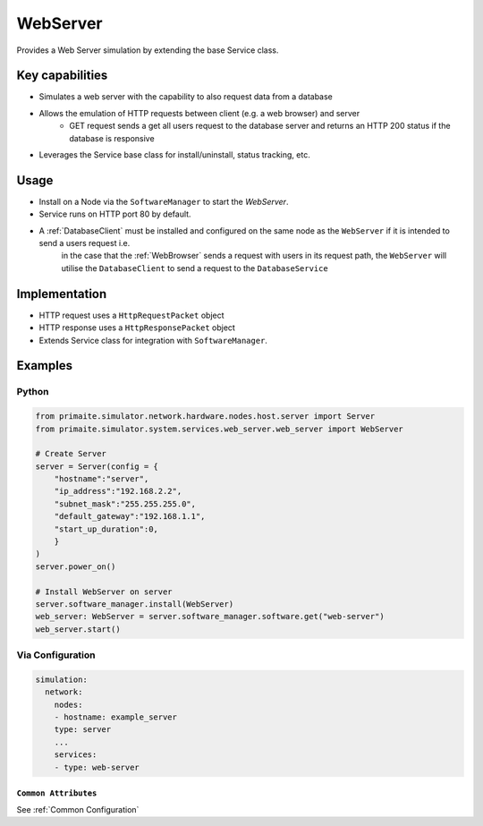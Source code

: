 .. only:: comment

    © Crown-owned copyright 2025, Defence Science and Technology Laboratory UK

.. _WebServer:

WebServer
#########

Provides a Web Server simulation by extending the base Service class.

Key capabilities
================

- Simulates a web server with the capability to also request data from a database
- Allows the emulation of HTTP requests between client (e.g. a web browser) and server
    - GET request sends a get all users request to the database server and returns an HTTP 200 status if the database is responsive
- Leverages the Service base class for install/uninstall, status tracking, etc.

Usage
=====

- Install on a Node via the ``SoftwareManager`` to start the `WebServer`.
- Service runs on HTTP port 80 by default.
- A :ref:`DatabaseClient` must be installed and configured on the same node as the ``WebServer`` if it is intended to send a users request i.e.
    in the case that the :ref:`WebBrowser` sends a request with users in its request path, the ``WebServer`` will utilise the ``DatabaseClient`` to send a request to the ``DatabaseService``

Implementation
==============

- HTTP request uses a ``HttpRequestPacket`` object
- HTTP response uses a ``HttpResponsePacket`` object
- Extends Service class for integration with ``SoftwareManager``.


Examples
========

Python
""""""

.. code-block:: python

    from primaite.simulator.network.hardware.nodes.host.server import Server
    from primaite.simulator.system.services.web_server.web_server import WebServer

    # Create Server
    server = Server(config = {
        "hostname":"server",
        "ip_address":"192.168.2.2",
        "subnet_mask":"255.255.255.0",
        "default_gateway":"192.168.1.1",
        "start_up_duration":0,
        }
    )
    server.power_on()

    # Install WebServer on server
    server.software_manager.install(WebServer)
    web_server: WebServer = server.software_manager.software.get("web-server")
    web_server.start()

Via Configuration
"""""""""""""""""

.. code-block:: yaml

    simulation:
      network:
        nodes:
        - hostname: example_server
        type: server
        ...
        services:
        - type: web-server


``Common Attributes``
^^^^^^^^^^^^^^^^^^^^^

See :ref:`Common Configuration`
